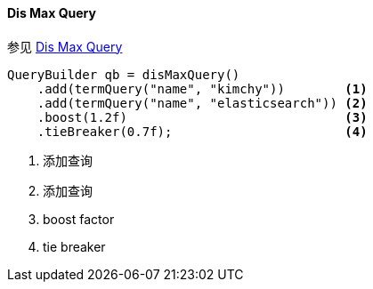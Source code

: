 [[java-query-dsl-dis-max-query]]
==== Dis Max Query

参见 https://www.elastic.co/guide/en/elasticsearch/reference/5.2/query-dsl-dis-max-query.html[Dis Max Query]

[source,java]
--------------------------------------------------
QueryBuilder qb = disMaxQuery()
    .add(termQuery("name", "kimchy"))        <1>
    .add(termQuery("name", "elasticsearch")) <2>
    .boost(1.2f)                             <3>
    .tieBreaker(0.7f);                       <4>
--------------------------------------------------
<1> 添加查询
<2> 添加查询
<3> boost factor
<4> tie breaker
